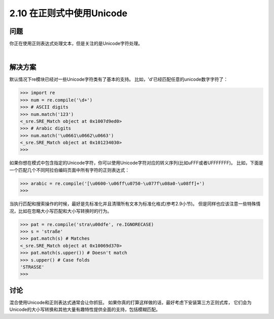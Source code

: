 ===========================
2.10 在正则式中使用Unicode
===========================

----------
问题
----------
你正在使用正则表达式处理文本，但是关注的是Unicode字符处理。

|

----------
解决方案
----------
默认情况下re模块已经对一些Unicode字符类有了基本的支持。
比如，'\d'已经匹配任意的unicode数字字符了：

.. code-block:: python

    >>> import re
    >>> num = re.compile('\d+')
    >>> # ASCII digits
    >>> num.match('123')
    <_sre.SRE_Match object at 0x1007d9ed0>
    >>> # Arabic digits
    >>> num.match('\u0661\u0662\u0663')
    <_sre.SRE_Match object at 0x101234030>
    >>>

如果你想在模式中包含指定的Unicode字符，你可以使用Unicode字符对应的转义序列(比如\uFFF或者\UFFFFFFF)。
比如，下面是一个匹配几个不同阿拉伯编码页面中所有字符的正则表达式：

.. code-block:: python

    >>> arabic = re.compile('[\u0600-\u06ff\u0750-\u077f\u08a0-\u08ff]+')
    >>>

当执行匹配和搜索操作的时候，最好是先标准化并且清理所有文本为标准化格式(参考2.9小节)。
但是同样也应该注意一些特殊情况，比如在忽略大小写匹配和大小写转换时的行为。

.. code-block:: python

    >>> pat = re.compile('stra\u00dfe', re.IGNORECASE)
    >>> s = 'straße'
    >>> pat.match(s) # Matches
    <_sre.SRE_Match object at 0x10069d370>
    >>> pat.match(s.upper()) # Doesn't match
    >>> s.upper() # Case folds
    'STRASSE'
    >>>

----------
讨论
----------
混合使用Unicode和正则表达式通常会让你抓狂。
如果你真的打算这样做的话，最好考虑下安装第三方正则式库，
它们会为Unicode的大小写转换和其他大量有趣特性提供全面的支持，包括模糊匹配。

